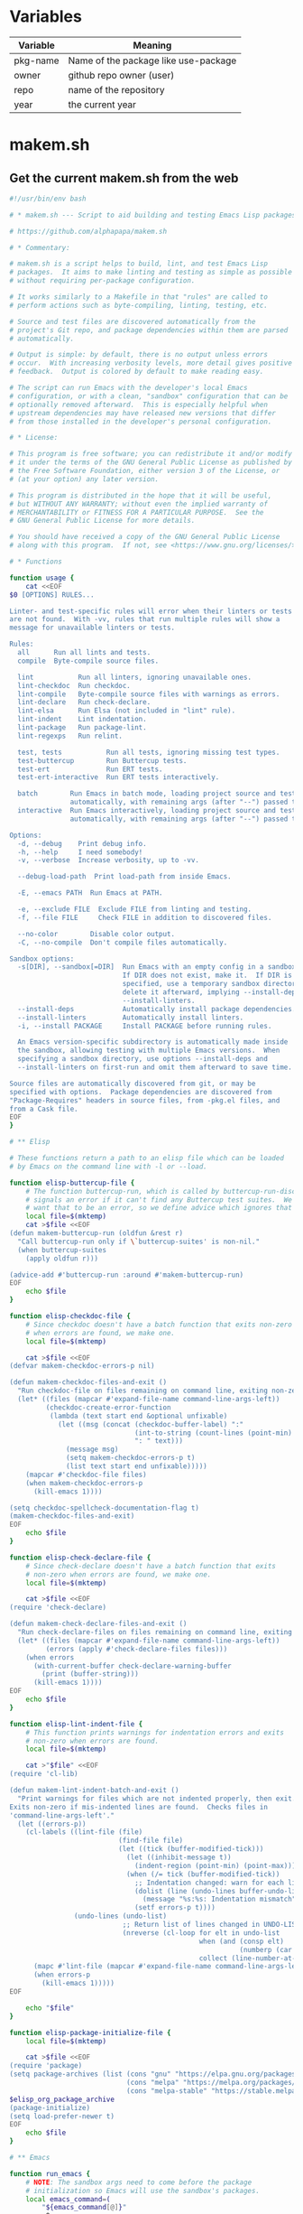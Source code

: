 * Variables

| Variable | Meaning                              |
|----------+--------------------------------------|
| pkg-name | Name of the package like use-package |
| owner    | github repo owner (user)             |
| repo     | name of the repository               |
| year     | the current year                     |

* makem.sh
** Get the current makem.sh from the web

#+BEGIN_SRC emacs-lisp :exports results :results raw :wrap src sh
  (let ((url "https://raw.githubusercontent.com/alphapapa/makem.sh/master/makem.sh"))
    (with-temp-buffer
      (url-insert-file-contents url)
      (buffer-substring-no-properties (point-min) (point-max))))
#+END_SRC

#+RESULTS:
#+begin_src sh
#!/usr/bin/env bash

# * makem.sh --- Script to aid building and testing Emacs Lisp packages

# https://github.com/alphapapa/makem.sh

# * Commentary:

# makem.sh is a script helps to build, lint, and test Emacs Lisp
# packages.  It aims to make linting and testing as simple as possible
# without requiring per-package configuration.

# It works similarly to a Makefile in that "rules" are called to
# perform actions such as byte-compiling, linting, testing, etc.

# Source and test files are discovered automatically from the
# project's Git repo, and package dependencies within them are parsed
# automatically.

# Output is simple: by default, there is no output unless errors
# occur.  With increasing verbosity levels, more detail gives positive
# feedback.  Output is colored by default to make reading easy.

# The script can run Emacs with the developer's local Emacs
# configuration, or with a clean, "sandbox" configuration that can be
# optionally removed afterward.  This is especially helpful when
# upstream dependencies may have released new versions that differ
# from those installed in the developer's personal configuration.

# * License:

# This program is free software; you can redistribute it and/or modify
# it under the terms of the GNU General Public License as published by
# the Free Software Foundation, either version 3 of the License, or
# (at your option) any later version.

# This program is distributed in the hope that it will be useful,
# but WITHOUT ANY WARRANTY; without even the implied warranty of
# MERCHANTABILITY or FITNESS FOR A PARTICULAR PURPOSE.  See the
# GNU General Public License for more details.

# You should have received a copy of the GNU General Public License
# along with this program.  If not, see <https://www.gnu.org/licenses/>.

# * Functions

function usage {
    cat <<EOF
$0 [OPTIONS] RULES...

Linter- and test-specific rules will error when their linters or tests
are not found.  With -vv, rules that run multiple rules will show a
message for unavailable linters or tests.

Rules:
  all      Run all lints and tests.
  compile  Byte-compile source files.

  lint           Run all linters, ignoring unavailable ones.
  lint-checkdoc  Run checkdoc.
  lint-compile   Byte-compile source files with warnings as errors.
  lint-declare   Run check-declare.
  lint-elsa      Run Elsa (not included in "lint" rule).
  lint-indent    Lint indentation.
  lint-package   Run package-lint.
  lint-regexps   Run relint.

  test, tests           Run all tests, ignoring missing test types.
  test-buttercup        Run Buttercup tests.
  test-ert              Run ERT tests.
  test-ert-interactive  Run ERT tests interactively.

  batch        Run Emacs in batch mode, loading project source and test files
               automatically, with remaining args (after "--") passed to Emacs.
  interactive  Run Emacs interactively, loading project source and test files
               automatically, with remaining args (after "--") passed to Emacs.

Options:
  -d, --debug    Print debug info.
  -h, --help     I need somebody!
  -v, --verbose  Increase verbosity, up to -vv.

  --debug-load-path  Print load-path from inside Emacs.

  -E, --emacs PATH  Run Emacs at PATH.

  -e, --exclude FILE  Exclude FILE from linting and testing.
  -f, --file FILE     Check FILE in addition to discovered files.

  --no-color        Disable color output.
  -C, --no-compile  Don't compile files automatically.

Sandbox options:
  -s[DIR], --sandbox[=DIR]  Run Emacs with an empty config in a sandbox DIR.
                            If DIR does not exist, make it.  If DIR is not
                            specified, use a temporary sandbox directory and
                            delete it afterward, implying --install-deps and
                            --install-linters.
  --install-deps            Automatically install package dependencies.
  --install-linters         Automatically install linters.
  -i, --install PACKAGE     Install PACKAGE before running rules.

  An Emacs version-specific subdirectory is automatically made inside
  the sandbox, allowing testing with multiple Emacs versions.  When
  specifying a sandbox directory, use options --install-deps and
  --install-linters on first-run and omit them afterward to save time.

Source files are automatically discovered from git, or may be
specified with options.  Package dependencies are discovered from
"Package-Requires" headers in source files, from -pkg.el files, and
from a Cask file.
EOF
}

# ** Elisp

# These functions return a path to an elisp file which can be loaded
# by Emacs on the command line with -l or --load.

function elisp-buttercup-file {
    # The function buttercup-run, which is called by buttercup-run-discover,
    # signals an error if it can't find any Buttercup test suites.  We don't
    # want that to be an error, so we define advice which ignores that error.
    local file=$(mktemp)
    cat >$file <<EOF
(defun makem-buttercup-run (oldfun &rest r)
  "Call buttercup-run only if \`buttercup-suites' is non-nil."
  (when buttercup-suites
    (apply oldfun r)))

(advice-add #'buttercup-run :around #'makem-buttercup-run)
EOF
    echo $file
}

function elisp-checkdoc-file {
    # Since checkdoc doesn't have a batch function that exits non-zero
    # when errors are found, we make one.
    local file=$(mktemp)

    cat >$file <<EOF
(defvar makem-checkdoc-errors-p nil)

(defun makem-checkdoc-files-and-exit ()
  "Run checkdoc-file on files remaining on command line, exiting non-zero if there are warnings."
  (let* ((files (mapcar #'expand-file-name command-line-args-left))
         (checkdoc-create-error-function
          (lambda (text start end &optional unfixable)
            (let ((msg (concat (checkdoc-buffer-label) ":"
                               (int-to-string (count-lines (point-min) (or start (point-min))))
                               ": " text)))
              (message msg)
              (setq makem-checkdoc-errors-p t)
              (list text start end unfixable)))))
    (mapcar #'checkdoc-file files)
    (when makem-checkdoc-errors-p
      (kill-emacs 1))))

(setq checkdoc-spellcheck-documentation-flag t)
(makem-checkdoc-files-and-exit)
EOF
    echo $file
}

function elisp-check-declare-file {
    # Since check-declare doesn't have a batch function that exits
    # non-zero when errors are found, we make one.
    local file=$(mktemp)

    cat >$file <<EOF
(require 'check-declare)

(defun makem-check-declare-files-and-exit ()
  "Run check-declare-files on files remaining on command line, exiting non-zero if there are warnings."
  (let* ((files (mapcar #'expand-file-name command-line-args-left))
         (errors (apply #'check-declare-files files)))
    (when errors
      (with-current-buffer check-declare-warning-buffer
        (print (buffer-string)))
      (kill-emacs 1))))
EOF
    echo $file
}

function elisp-lint-indent-file {
    # This function prints warnings for indentation errors and exits
    # non-zero when errors are found.
    local file=$(mktemp)

    cat >"$file" <<EOF
(require 'cl-lib)

(defun makem-lint-indent-batch-and-exit ()
  "Print warnings for files which are not indented properly, then exit.
Exits non-zero if mis-indented lines are found.  Checks files in
'command-line-args-left'."
  (let ((errors-p))
    (cl-labels ((lint-file (file)
                           (find-file file)
                           (let ((tick (buffer-modified-tick)))
                             (let ((inhibit-message t))
                               (indent-region (point-min) (point-max)))
                             (when (/= tick (buffer-modified-tick))
                               ;; Indentation changed: warn for each line.
                               (dolist (line (undo-lines buffer-undo-list))
                                 (message "%s:%s: Indentation mismatch" (buffer-name) line))
                               (setf errors-p t))))
                (undo-lines (undo-list)
                            ;; Return list of lines changed in UNDO-LIST.
                            (nreverse (cl-loop for elt in undo-list
                                               when (and (consp elt)
                                                         (numberp (car elt)))
                                               collect (line-number-at-pos (car elt))))))
      (mapc #'lint-file (mapcar #'expand-file-name command-line-args-left))
      (when errors-p
        (kill-emacs 1)))))
EOF

    echo "$file"
}

function elisp-package-initialize-file {
    local file=$(mktemp)

    cat >$file <<EOF
(require 'package)
(setq package-archives (list (cons "gnu" "https://elpa.gnu.org/packages/")
                             (cons "melpa" "https://melpa.org/packages/")
                             (cons "melpa-stable" "https://stable.melpa.org/packages/")))
$elisp_org_package_archive
(package-initialize)
(setq load-prefer-newer t)
EOF
    echo $file
}

# ** Emacs

function run_emacs {
    # NOTE: The sandbox args need to come before the package
    # initialization so Emacs will use the sandbox's packages.
    local emacs_command=(
        "${emacs_command[@]}"
        -Q
        "${args_debug[@]}"
        "${args_sandbox[@]}"
        -l $package_initialize_file
        $arg_batch
        "${args_load_paths[@]}"
    )

    # Show debug message with load-path from inside Emacs.
    [[ $debug_load_path ]] \
        && debug $("${emacs_command[@]}" \
                       --batch \
                       --eval "(message \"LOAD-PATH: %s\" load-path)" \
                    2>&1)

    # Set output file.
    output_file=$(mktemp) || die "Unable to make output file."
    paths_temp+=("$output_file")

    # Run Emacs.
    debug "run_emacs: ${emacs_command[@]} $@ &>\"$output_file\""
    "${emacs_command[@]}" "$@" &>"$output_file"

    # Check exit code and output.
    exit=$?
    [[ $exit != 0 ]] \
        && debug "Emacs exited non-zero: $exit"

    [[ $verbose -gt 1 || $exit != 0 ]] \
        && cat $output_file

    return $exit
}

# ** Compilation

function batch-byte-compile {
    debug "batch-byte-compile: ERROR-ON-WARN:$compile_error_on_warn"

    [[ $compile_error_on_warn ]] && local error_on_warn=(--eval "(setq byte-compile-error-on-warn t)")

    run_emacs \
        "${error_on_warn[@]}" \
        --funcall batch-byte-compile \
        "$@"
}

# ** Files

function dirs-project {
    # Echo list of directories to be used in load path.
    files-project-feature | dirnames
    files-project-test | dirnames
}

function files-project-elisp {
    # Echo list of Elisp files in project.
    git ls-files 2>/dev/null \
        | egrep "\.el$" \
        | filter-files-exclude-default \
        | filter-files-exclude-args
}

function files-project-feature {
    # Echo list of Elisp files that are not tests and provide a feature.
    files-project-elisp \
        | egrep -v "$test_files_regexp" \
        | filter-files-feature
}

function files-project-test {
    # Echo list of Elisp test files.
    files-project-elisp | egrep "$test_files_regexp"
}

function dirnames {
    # Echo directory names for files on STDIN.
    while read file
    do
        dirname "$file"
    done
}

function filter-files-exclude-default {
    # Filter out paths (STDIN) which should be excluded by default.
    egrep -v "(/\.cask/|-autoloads.el|.dir-locals)"
}

function filter-files-exclude-args {
    # Filter out paths (STDIN) which are excluded with --exclude.
    if [[ ${files_exclude[@]} ]]
    then
        (
            # We use a subshell to set IFS temporarily so we can send
            # the list of files to grep -F.  This is ugly but more
            # correct than replacing spaces with line breaks.  Note
            # that, for some reason, using IFS="\n" or IFS='\n' doesn't
            # work, and a literal line break seems to be required.
            IFS="
"
            grep -Fv "${files_exclude[*]}"
        )
    else
        cat
    fi
}

function filter-files-feature {
    # Read paths on STDIN and echo ones that (provide 'a-feature).
    while read path
    do
        egrep "^\\(provide '" "$path" &>/dev/null \
            && echo "$path"
    done
}

function args-load-files {
    # For file in $@, echo "--load $file".
    for file in "$@"
    do
        printf -- '--load %q ' "$file"
    done
}

function args-load-path {
    # Echo load-path arguments.
    for path in $(dirs-project | sort -u)
    do
        printf -- '-L %q ' "$path"
    done
}

function test-files-p {
    # Return 0 if $files_project_test is non-empty.
    [[ "${files_project_test[@]}" ]]
}

function buttercup-tests-p {
    # Return 0 if Buttercup tests are found.
    test-files-p || die "No tests found."
    debug "Checking for Buttercup tests..."

    grep "(require 'buttercup)" "${files_project_test[@]}" &>/dev/null
}

function ert-tests-p {
    # Return 0 if ERT tests are found.
    test-files-p || die "No tests found."
    debug "Checking for ERT tests..."

    # We check for this rather than "(require 'ert)", because ERT may
    # already be loaded in Emacs and might not be loaded with
    # "require" in a test file.
    grep "(ert-deftest" "${files_project_test[@]}" &>/dev/null
}

function package-main-file {
    # Echo the package's main file.  Helpful for setting package-lint-main-file.

    file_pkg=$(git ls-files ./*-pkg.el 2>/dev/null)

    if [[ $file_pkg ]]
    then
        # Use *-pkg.el file if it exists.
        echo "$file_pkg"
    else
        # Use shortest filename (a sloppy heuristic that will do for now).
        for file in "${files_project_feature[@]}"
        do
            echo ${#file} "$file"
        done \
            | sort -h \
            | head -n1 \
            | sed -r 's/^[[:digit:]]+ //'
    fi
}

function dependencies {
    # Echo list of package dependencies.

    # Search package headers.
    egrep -i '^;; Package-Requires: ' $(files-project-feature) $(files-project-test) \
        | egrep -o '\([^([:space:]][^)]*\)' \
        | egrep -o '^[^[:space:])]+' \
        | sed -r 's/\(//g' \
        | egrep -v '^emacs$'  # Ignore Emacs version requirement.

    # Search Cask file.
    if [[ -r Cask ]]
    then
        egrep '\(depends-on "[^"]+"' Cask \
            | sed -r -e 's/\(depends-on "([^"]+)".*/\1/g'
    fi

    # Search -pkg.el file.
    if [[ $(git ls-files ./*-pkg.el 2>/dev/null) ]]
    then
        sed -nr 's/.*\(([-[:alnum:]]+)[[:blank:]]+"[.[:digit:]]+"\).*/\1/p' $(git ls-files ./*-pkg.el 2>/dev/null)
    fi
}

# ** Sandbox

function sandbox {
    verbose 2 "Initializing sandbox..."

    # *** Sandbox arguments

    # MAYBE: Optionally use branch-specific sandbox?

    # Check or make user-emacs-directory.
    if [[ $sandbox_dir ]]
    then
        # Directory given as argument: ensure it exists.
        if ! [[ -d $sandbox_dir ]]
        then
            debug "Making sandbox directory: $sandbox_dir"
            mkdir -p "$sandbox_dir" || die "Unable to make sandbox dir."
        fi

        # Add Emacs version-specific subdirectory, creating if necessary.
        sandbox_dir="$sandbox_dir/$(emacs-version)"
        if ! [[ -d $sandbox_dir ]]
        then
            mkdir "$sandbox_dir" || die "Unable to make sandbox subdir: $sandbox_dir"
        fi
    else
        # Not given: make temp directory, and delete it on exit.
        local sandbox_dir=$(mktemp -d) || die "Unable to make sandbox dir."
        paths_temp+=("$sandbox_dir")
    fi

    # Make argument to load init file if it exists.
    init_file="$sandbox_dir/init.el"

    # Set sandbox args.  This is a global variable used by the run_emacs function.
    args_sandbox=(
        --title "makem.sh: $(basename $(pwd)) (sandbox: $sandbox_dir)"
        --eval "(setq user-emacs-directory (file-truename \"$sandbox_dir\"))"
        --eval "(setq user-init-file (file-truename \"$init_file\"))"
    )

    # Add package-install arguments for dependencies.
    if [[ $install_deps ]]
    then
        local deps=($(dependencies))
        debug "Installing dependencies: ${deps[@]}"

        for package in "${deps[@]}"
        do
            args_sandbox_package_install+=(--eval "(package-install '$package)")
        done
    fi

    # Add package-install arguments for linters.
    if [[ $install_linters ]]
    then
        debug "Installing linters: package-lint relint"

        args_sandbox_package_install+=(
            --eval "(package-install 'elsa)"
            --eval "(package-install 'package-lint)"
            --eval "(package-install 'relint)")
    fi

    # *** Install packages into sandbox

    if [[ ${args_sandbox_package_install[@]} ]]
    then
        # Initialize the sandbox (installs packages once rather than for every rule).
        verbose 1 "Installing packages into sandbox..."

        run_emacs \
            --eval "(package-refresh-contents)" \
            "${args_sandbox_package_install[@]}" \
            && success "Packages installed." \
                || die "Unable to initialize sandbox."
    fi

    verbose 2 "Sandbox initialized."
}

# ** Utility

function cleanup {
    # Remove temporary paths (${paths_temp[@]}).

    for path in "${paths_temp[@]}"
    do
        if [[ $debug ]]
        then
            debug "Debugging enabled: not deleting temporary path: $path"
        elif [[ -r $path ]]
        then
            rm -rf "$path"
        else
            debug "Temporary path doesn't exist, not deleting: $path"
        fi
    done
}

function echo-unset-p {
    # Echo 0 if $1 is set, otherwise 1.  IOW, this returns the exit
    # code of [[ $1 ]] as STDOUT.
    [[ $1 ]]
    echo $?
}

function ensure-package-available {
    # If package $1 is available, return 0.  Otherwise, return 1, and
    # if $2 is set, give error otherwise verbose.  Outputting messages
    # here avoids repetition in callers.
    local package=$1
    local direct_p=$2

    if ! run_emacs --load $package &>/dev/null
    then
        if [[ $direct_p ]]
        then
            error "$package not available."
        else
            verbose 2 "$package not available."
        fi
        return 1
    fi
}

function ensure-tests-available {
    # If tests of type $1 (like "ERT") are available, return 0.  Otherwise, if
    # $2 is set, give an error and return 1; otherwise give verbose message.  $1
    # should have a corresponding predicate command, like ert-tests-p for ERT.
    local test_name=$1
    local test_command="${test_name,,}-tests-p"  # Converts name to lowercase.
    local direct_p=$2

    if ! $test_command
    then
        if [[ $direct_p ]]
        then
            error "$test_name tests not found."
        else
            verbose 2 "$test_name tests not found."
        fi
        return 1
    fi
}

function echo_color {
    # This allows bold, italic, etc. without needing a function for
    # each variation.
    local color_code="COLOR_$1"
    shift

    if [[ $color ]]
    then
        echo -e "${!color_code}${@}${COLOR_off}"
    else
        echo "$@"
    fi
}
function debug {
    if [[ $debug ]]
    then
        function debug {
            echo_color yellow "DEBUG ($(ts)): $@" >&2
        }
        debug "$@"
    else
        function debug {
            true
        }
    fi
}
function error {
    echo_color red "ERROR ($(ts)): $@" >&2
    ((errors++))
    return 1
}
function die {
    [[ $@ ]] && error "$@"
    exit $errors
}
function log {
    echo "LOG ($(ts)): $@" >&2
}
function log_color {
    local color_name=$1
    shift
    echo_color $color_name "LOG ($(ts)): $@" >&2
}
function success {
    if [[ $verbose -ge 2 ]]
    then
        log_color green "$@" >&2
    fi
}
function verbose {
    # $1 is the verbosity level, rest are echoed when appropriate.
    if [[ $verbose -ge $1 ]]
    then
        [[ $1 -eq 1 ]] && local color_name=blue
        [[ $1 -ge 2 ]] && local color_name=cyan

        shift
        log_color $color_name "$@" >&2
    fi
}

function ts {
    date "+%Y-%m-%d %H:%M:%S"
}

function emacs-version {
    # Echo Emacs version number.

    # Don't use run_emacs function, which does more than we need.
    "${emacs_command[@]}" -Q --batch --eval "(princ emacs-version)" \
        || die "Unable to get Emacs version."
}

function rule-p {
    # Return 0 if $1 is a rule.
    [[ $1 =~ ^(lint-?|tests?)$ ]] \
        || [[ $1 =~ ^(batch|interactive)$ ]] \
        || [[ $(type -t "$2" 2>/dev/null) =~ function ]]
}

# * Rules

# These functions are intended to be called as rules, like a Makefile.
# Some rules test $1 to determine whether the rule is being called
# directly or from a meta-rule; if directly, an error is given if the
# rule can't be run, otherwise it's skipped.

function all {
    verbose 1 "Running all rules..."

    lint
    tests
}

function compile {
    [[ $compile ]] || return 0
    unset compile  # Only compile once.

    verbose 1 "Compiling..."
    debug "Byte-compile files: ${files_project_byte_compile[@]}"

    batch-byte-compile "${files_project_byte_compile[@]}" \
        && success "Compiling finished without errors." \
            || error "Compilation failed."
}

function batch {
    # Run Emacs in batch mode with ${args_batch_interactive[@]} and
    # with project source and test files loaded.
    verbose 1 "Executing Emacs with arguments: ${args_batch_interactive[@]}"

    run_emacs \
        $(args-load-files "${files_project_feature[@]}" "${files_project_test[@]}") \
        "${args_batch_interactive[@]}"
}

function interactive {
    # Run Emacs interactively.  Most useful with --sandbox and --install-deps.
    verbose 1 "Running Emacs interactively..."
    verbose 2 "Loading files:" "${files_project_feature[@]}" "${files_project_test[@]}"

    unset arg_batch
    run_emacs \
        $(args-load-files "${files_project_feature[@]}" "${files_project_test[@]}") \
        --eval "(load user-init-file)" \
        "${args_batch_interactive[@]}"
    arg_batch="--batch"
}

function lint {
    verbose 1 "Linting..."

    lint-checkdoc
    lint-compile
    lint-declare
    lint-indent
    lint-package
    lint-regexps
}

function lint-checkdoc {
    verbose 1 "Linting checkdoc..."

    local checkdoc_file="$(elisp-checkdoc-file)"
    paths_temp+=("$checkdoc_file")

    run_emacs \
        --load="$checkdoc_file" \
        "${files_project_feature[@]}" \
        && success "Linting checkdoc finished without errors." \
            || error "Linting checkdoc failed."
}

function lint-compile {
    verbose 1 "Linting compilation..."

    compile_error_on_warn=true
    batch-byte-compile "${files_project_byte_compile[@]}" \
        && success "Linting compilation finished without errors." \
            || error "Linting compilation failed."
    unset compile_error_on_warn
}

function lint-declare {
    verbose 1 "Linting declarations..."

    local check_declare_file="$(elisp-check-declare-file)"
    paths_temp+=("$check_declare_file")

    run_emacs \
        --load "$check_declare_file" \
        -f makem-check-declare-files-and-exit \
        "${files_project_feature[@]}" \
        && success "Linting declarations finished without errors." \
            || error "Linting declarations failed."
}

function lint-elsa {
    verbose 1 "Linting with Elsa..."

    # MAYBE: Install Elsa here rather than in sandbox init, to avoid installing
    # it when not needed.  However, we should be careful to be clear about when
    # packages are installed, because installing them does execute code.
    run_emacs \
        --load elsa \
        -f elsa-run-files-and-exit \
        "${files_project_feature[@]}" \
        && success "Linting with Elsa finished without errors." \
            || error "Linting with Elsa failed."
}

function lint-indent {
    verbose 1 "Linting indentation..."

    # We load project source files as well, because they may contain
    # macros with (declare (indent)) rules which must be loaded to set
    # indentation.

    run_emacs \
        --load "$(elisp-lint-indent-file)" \
        $(args-load-files "${files_project_feature[@]}" "${files_project_test[@]}") \
        --funcall makem-lint-indent-batch-and-exit \
        "${files_project_feature[@]}" "${files_project_test[@]}" \
        && success "Linting indentation finished without errors." \
            || error "Linting indentation failed."
}

function lint-package {
    ensure-package-available package-lint $1 || return $(echo-unset-p $1)

    verbose 1 "Linting package..."

    run_emacs \
        --load package-lint \
        --eval "(setq package-lint-main-file \"$(package-main-file)\")" \
        --funcall package-lint-batch-and-exit \
        "${files_project_feature[@]}" \
        && success "Linting package finished without errors." \
            || error "Linting package failed."
}

function lint-regexps {
    ensure-package-available relint $1 || return $(echo-unset-p $1)

    verbose 1 "Linting regexps..."

    run_emacs \
        --load relint \
        --funcall relint-batch \
        "${files_project_source[@]}" \
        && success "Linting regexps finished without errors." \
            || error "Linting regexps failed."
}

function tests {
    verbose 1 "Running all tests..."

    test-ert
    test-buttercup
}

function test-ert-interactive {
    verbose 1 "Running ERT tests interactively..."

    unset arg_batch
    run_emacs \
        $(args-load-files "${files_project_test[@]}") \
        --eval "(ert-run-tests-interactively t)"
    arg_batch="--batch"
}

function test-buttercup {
    ensure-tests-available Buttercup $1 || return $(echo-unset-p $1)
    compile || die

    verbose 1 "Running Buttercup tests..."

    local buttercup_file="$(elisp-buttercup-file)"
    paths_temp+=("$buttercup_file")

    run_emacs \
        $(args-load-files "${files_project_test[@]}") \
        -f buttercup-run \
        && success "Buttercup tests finished without errors." \
            || error "Buttercup tests failed."
}

function test-ert {
    ensure-tests-available ERT $1 || return $(echo-unset-p $1)
    compile || die

    verbose 1 "Running ERT tests..."
    debug "Test files: ${files_project_test[@]}"

    run_emacs \
        $(args-load-files "${files_project_test[@]}") \
        -f ert-run-tests-batch-and-exit \
        && success "ERT tests finished without errors." \
            || error "ERT tests failed."
}

# * Defaults

test_files_regexp='^((tests?|t)/)|-tests?.el$|^test-'

emacs_command=("emacs")
errors=0
verbose=0
compile=true
arg_batch="--batch"

# MAYBE: Disable color if not outputting to a terminal.  (OTOH, the
# colorized output is helpful in CI logs, and I don't know if,
# e.g. GitHub Actions logging pretends to be a terminal.)
color=true

# TODO: Using the current directory (i.e. a package's repo root directory) in
# load-path can cause weird errors in case of--you guessed it--stale .ELC files,
# the zombie problem that just won't die.  It's incredible how many different ways
# this problem presents itself.  In this latest example, an old .ELC file, for a
# .EL file that had since been renamed, was present on my local system, which meant
# that an example .EL file that hadn't been updated was able to "require" that .ELC
# file's feature without error.  But on another system (in this case, trying to
# setup CI using GitHub Actions), the old .ELC was not present, so the example .EL
# file was not able to load the feature, which caused a byte-compilation error.

# In this case, I will prevent such example files from being compiled.  But in
# general, this can cause weird problems that are tedious to debug.  I guess
# the best way to fix it would be to actually install the repo's code as a
# package into the sandbox, but doing that would require additional tooling,
# pulling in something like Quelpa or package-build--and if the default recipe
# weren't being used, the actual recipe would have to be fetched off MELPA or
# something, which seems like getting too smart for our own good.

# TODO: Emit a warning if .ELC files that don't match any .EL files are detected.

# ** Colors

COLOR_off='\e[0m'
COLOR_black='\e[0;30m'
COLOR_red='\e[0;31m'
COLOR_green='\e[0;32m'
COLOR_yellow='\e[0;33m'
COLOR_blue='\e[0;34m'
COLOR_purple='\e[0;35m'
COLOR_cyan='\e[0;36m'
COLOR_white='\e[0;37m'

# ** Package system args

args_package_archives=(
    --eval "(add-to-list 'package-archives '(\"gnu\" . \"https://elpa.gnu.org/packages/\") t)"
    --eval "(add-to-list 'package-archives '(\"melpa\" . \"https://melpa.org/packages/\") t)"
)

args_org_package_archives=(
    --eval "(add-to-list 'package-archives '(\"org\" . \"https://orgmode.org/elpa/\") t)"
)

args_package_init=(
    --eval "(package-initialize)"
)

elisp_org_package_archive="(add-to-list 'package-archives '(\"org\" . \"https://orgmode.org/elpa/\") t)"

# * Args

args=$(getopt -n "$0" \
              -o dhe:E:i:s::vf:CO \
              -l exclude:,emacs:,install-deps,install-linters,debug,debug-load-path,help,install:,verbose,file:,no-color,no-compile,no-org-repo,sandbox:: \
              -- "$@") \
    || { usage; exit 1; }
eval set -- "$args"

while true
do
    case "$1" in
        --install-deps)
            install_deps=true
            ;;
        --install-linters)
            install_linters=true
            ;;
        -d|--debug)
            debug=true
            verbose=2
            args_debug=(--eval "(setq init-file-debug t)"
                        --eval "(setq debug-on-error t)")
            ;;
        --debug-load-path)
            debug_load_path=true
            ;;
        -h|--help)
            usage
            exit
            ;;
        -E|--emacs)
            shift
            emacs_command=($1)
            ;;
        -i|--install)
            shift
            args_sandbox_package_install+=(--eval "(package-install '$1)")
            ;;
        -s|--sandbox)
            sandbox=true
            shift
            sandbox_dir="$1"

            if ! [[ $sandbox_dir ]]
            then
                debug "No sandbox dir: installing dependencies."
                install_deps=true
            else
                debug "Sandbox dir: $1"
            fi
            ;;
        -v|--verbose)
            ((verbose++))
            ;;
        -e|--exclude)
            shift
            debug "Excluding file: $1"
            files_exclude+=("$1")
            ;;
        -f|--file)
            shift
            args_files+=("$1")
            ;;
        -O|--no-org-repo)
            unset elisp_org_package_archive
            ;;
        --no-color)
            unset color
            ;;
        -C|--no-compile)
            unset compile
            ;;
        --)
            # Remaining args (required; do not remove)
            shift
            rest=("$@")
            break
            ;;
    esac

    shift
done

debug "ARGS: $args"
debug "Remaining args: ${rest[@]}"

# Set package elisp (which depends on --no-org-repo arg).
package_initialize_file="$(elisp-package-initialize-file)"
paths_temp+=("$package_initialize_file")

# * Main

trap cleanup EXIT INT TERM

# Discover project files.
files_project_feature=($(files-project-feature))
files_project_test=($(files-project-test))
files_project_byte_compile=("${files_project_feature[@]}" "${files_project_test[@]}")

if [[ ${args_files[@]} ]]
then
    # Add specified files.
    files_project_feature+=("${args_files[@]}")
    files_project_byte_compile+=("${args_files[@]}")
fi

debug "EXCLUDING FILES: ${files_exclude[@]}"
debug "FEATURE FILES: ${files_project_feature[@]}"
debug "TEST FILES: ${files_project_test[@]}"
debug "BYTE-COMPILE FILES: ${files_project_byte_compile[@]}"
debug "PACKAGE-MAIN-FILE: $(package-main-file)"

if ! [[ ${files_project_feature[@]} ]]
then
    error "No files specified and not in a git repo."
    exit 1
fi

# Set load path.
args_load_paths=($(args-load-path))
debug "LOAD PATH ARGS: ${args_load_paths[@]}"

# If rules include linters and sandbox-dir is unspecified, install
# linters automatically.
if [[ $sandbox && ! $sandbox_dir ]] && [[ "${rest[@]}" =~ lint ]]
then
    debug "Installing linters automatically."
    install_linters=true
fi

# Initialize sandbox.
[[ $sandbox ]] && sandbox

# Run rules.
for rule in "${rest[@]}"
do
    if [[ $batch || $interactive ]]
    then
        debug "Adding batch/interactive argument: $rule"
        args_batch_interactive+=("$rule")

    elif [[ $rule = batch ]]
    then
        # Remaining arguments are passed to Emacs.
        batch=true
    elif [[ $rule = interactive ]]
    then
        # Remaining arguments are passed to Emacs.
        interactive=true

    elif type -t "$rule" 2>/dev/null | grep function &>/dev/null
    then
        # Pass called-directly as $1 to indicate that the rule is
        # being called directly rather than from a meta-rule.
        $rule called-directly
    elif [[ $rule = test ]]
    then
        # Allow the "tests" rule to be called as "test".  Since "test"
        # is a shell builtin, this workaround is required.
        tests
    else
        error "Invalid rule: $rule"
    fi
done

# Batch/interactive rules.
[[ $batch ]] && batch
[[ $interactive ]] && interactive

if [[ $errors -gt 0 ]]
then
    log_color red "Finished with $errors errors."
else
    success "Finished without errors."
fi

exit $errors
#+end_src
** Make it executable
** Get the current makefile from the web

* license
** Get GPL3

#+BEGIN_SRC emacs-lisp :exports results :results raw :wrap src txt
  (let ((url "https://www.gnu.org/licenses/gpl-3.0.txt"))
    (with-temp-buffer
      (url-insert-file-contents url)
      (buffer-substring-no-properties (point-min) (point-max))))
#+END_SRC

#+RESULTS:
#+begin_src txt
                    GNU GENERAL PUBLIC LICENSE
                       Version 3, 29 June 2007

 Copyright (C) 2007 Free Software Foundation, Inc. <https://fsf.org/>
 Everyone is permitted to copy and distribute verbatim copies
 of this license document, but changing it is not allowed.

                            Preamble

  The GNU General Public License is a free, copyleft license for
software and other kinds of works.

  The licenses for most software and other practical works are designed
to take away your freedom to share and change the works.  By contrast,
the GNU General Public License is intended to guarantee your freedom to
share and change all versions of a program--to make sure it remains free
software for all its users.  We, the Free Software Foundation, use the
GNU General Public License for most of our software; it applies also to
any other work released this way by its authors.  You can apply it to
your programs, too.

  When we speak of free software, we are referring to freedom, not
price.  Our General Public Licenses are designed to make sure that you
have the freedom to distribute copies of free software (and charge for
them if you wish), that you receive source code or can get it if you
want it, that you can change the software or use pieces of it in new
free programs, and that you know you can do these things.

  To protect your rights, we need to prevent others from denying you
these rights or asking you to surrender the rights.  Therefore, you have
certain responsibilities if you distribute copies of the software, or if
you modify it: responsibilities to respect the freedom of others.

  For example, if you distribute copies of such a program, whether
gratis or for a fee, you must pass on to the recipients the same
freedoms that you received.  You must make sure that they, too, receive
or can get the source code.  And you must show them these terms so they
know their rights.

  Developers that use the GNU GPL protect your rights with two steps:
(1) assert copyright on the software, and (2) offer you this License
giving you legal permission to copy, distribute and/or modify it.

  For the developers' and authors' protection, the GPL clearly explains
that there is no warranty for this free software.  For both users' and
authors' sake, the GPL requires that modified versions be marked as
changed, so that their problems will not be attributed erroneously to
authors of previous versions.

  Some devices are designed to deny users access to install or run
modified versions of the software inside them, although the manufacturer
can do so.  This is fundamentally incompatible with the aim of
protecting users' freedom to change the software.  The systematic
pattern of such abuse occurs in the area of products for individuals to
use, which is precisely where it is most unacceptable.  Therefore, we
have designed this version of the GPL to prohibit the practice for those
products.  If such problems arise substantially in other domains, we
stand ready to extend this provision to those domains in future versions
of the GPL, as needed to protect the freedom of users.

  Finally, every program is threatened constantly by software patents.
States should not allow patents to restrict development and use of
software on general-purpose computers, but in those that do, we wish to
avoid the special danger that patents applied to a free program could
make it effectively proprietary.  To prevent this, the GPL assures that
patents cannot be used to render the program non-free.

  The precise terms and conditions for copying, distribution and
modification follow.

                       TERMS AND CONDITIONS

  0. Definitions.

  "This License" refers to version 3 of the GNU General Public License.

  "Copyright" also means copyright-like laws that apply to other kinds of
works, such as semiconductor masks.

  "The Program" refers to any copyrightable work licensed under this
License.  Each licensee is addressed as "you".  "Licensees" and
"recipients" may be individuals or organizations.

  To "modify" a work means to copy from or adapt all or part of the work
in a fashion requiring copyright permission, other than the making of an
exact copy.  The resulting work is called a "modified version" of the
earlier work or a work "based on" the earlier work.

  A "covered work" means either the unmodified Program or a work based
on the Program.

  To "propagate" a work means to do anything with it that, without
permission, would make you directly or secondarily liable for
infringement under applicable copyright law, except executing it on a
computer or modifying a private copy.  Propagation includes copying,
distribution (with or without modification), making available to the
public, and in some countries other activities as well.

  To "convey" a work means any kind of propagation that enables other
parties to make or receive copies.  Mere interaction with a user through
a computer network, with no transfer of a copy, is not conveying.

  An interactive user interface displays "Appropriate Legal Notices"
to the extent that it includes a convenient and prominently visible
feature that (1) displays an appropriate copyright notice, and (2)
tells the user that there is no warranty for the work (except to the
extent that warranties are provided), that licensees may convey the
work under this License, and how to view a copy of this License.  If
the interface presents a list of user commands or options, such as a
menu, a prominent item in the list meets this criterion.

  1. Source Code.

  The "source code" for a work means the preferred form of the work
for making modifications to it.  "Object code" means any non-source
form of a work.

  A "Standard Interface" means an interface that either is an official
standard defined by a recognized standards body, or, in the case of
interfaces specified for a particular programming language, one that
is widely used among developers working in that language.

  The "System Libraries" of an executable work include anything, other
than the work as a whole, that (a) is included in the normal form of
packaging a Major Component, but which is not part of that Major
Component, and (b) serves only to enable use of the work with that
Major Component, or to implement a Standard Interface for which an
implementation is available to the public in source code form.  A
"Major Component", in this context, means a major essential component
(kernel, window system, and so on) of the specific operating system
(if any) on which the executable work runs, or a compiler used to
produce the work, or an object code interpreter used to run it.

  The "Corresponding Source" for a work in object code form means all
the source code needed to generate, install, and (for an executable
work) run the object code and to modify the work, including scripts to
control those activities.  However, it does not include the work's
System Libraries, or general-purpose tools or generally available free
programs which are used unmodified in performing those activities but
which are not part of the work.  For example, Corresponding Source
includes interface definition files associated with source files for
the work, and the source code for shared libraries and dynamically
linked subprograms that the work is specifically designed to require,
such as by intimate data communication or control flow between those
subprograms and other parts of the work.

  The Corresponding Source need not include anything that users
can regenerate automatically from other parts of the Corresponding
Source.

  The Corresponding Source for a work in source code form is that
same work.

  2. Basic Permissions.

  All rights granted under this License are granted for the term of
copyright on the Program, and are irrevocable provided the stated
conditions are met.  This License explicitly affirms your unlimited
permission to run the unmodified Program.  The output from running a
covered work is covered by this License only if the output, given its
content, constitutes a covered work.  This License acknowledges your
rights of fair use or other equivalent, as provided by copyright law.

  You may make, run and propagate covered works that you do not
convey, without conditions so long as your license otherwise remains
in force.  You may convey covered works to others for the sole purpose
of having them make modifications exclusively for you, or provide you
with facilities for running those works, provided that you comply with
the terms of this License in conveying all material for which you do
not control copyright.  Those thus making or running the covered works
for you must do so exclusively on your behalf, under your direction
and control, on terms that prohibit them from making any copies of
your copyrighted material outside their relationship with you.

  Conveying under any other circumstances is permitted solely under
the conditions stated below.  Sublicensing is not allowed; section 10
makes it unnecessary.

  3. Protecting Users' Legal Rights From Anti-Circumvention Law.

  No covered work shall be deemed part of an effective technological
measure under any applicable law fulfilling obligations under article
11 of the WIPO copyright treaty adopted on 20 December 1996, or
similar laws prohibiting or restricting circumvention of such
measures.

  When you convey a covered work, you waive any legal power to forbid
circumvention of technological measures to the extent such circumvention
is effected by exercising rights under this License with respect to
the covered work, and you disclaim any intention to limit operation or
modification of the work as a means of enforcing, against the work's
users, your or third parties' legal rights to forbid circumvention of
technological measures.

  4. Conveying Verbatim Copies.

  You may convey verbatim copies of the Program's source code as you
receive it, in any medium, provided that you conspicuously and
appropriately publish on each copy an appropriate copyright notice;
keep intact all notices stating that this License and any
non-permissive terms added in accord with section 7 apply to the code;
keep intact all notices of the absence of any warranty; and give all
recipients a copy of this License along with the Program.

  You may charge any price or no price for each copy that you convey,
and you may offer support or warranty protection for a fee.

  5. Conveying Modified Source Versions.

  You may convey a work based on the Program, or the modifications to
produce it from the Program, in the form of source code under the
terms of section 4, provided that you also meet all of these conditions:

    a) The work must carry prominent notices stating that you modified
    it, and giving a relevant date.

    b) The work must carry prominent notices stating that it is
    released under this License and any conditions added under section
    7.  This requirement modifies the requirement in section 4 to
    "keep intact all notices".

    c) You must license the entire work, as a whole, under this
    License to anyone who comes into possession of a copy.  This
    License will therefore apply, along with any applicable section 7
    additional terms, to the whole of the work, and all its parts,
    regardless of how they are packaged.  This License gives no
    permission to license the work in any other way, but it does not
    invalidate such permission if you have separately received it.

    d) If the work has interactive user interfaces, each must display
    Appropriate Legal Notices; however, if the Program has interactive
    interfaces that do not display Appropriate Legal Notices, your
    work need not make them do so.

  A compilation of a covered work with other separate and independent
works, which are not by their nature extensions of the covered work,
and which are not combined with it such as to form a larger program,
in or on a volume of a storage or distribution medium, is called an
"aggregate" if the compilation and its resulting copyright are not
used to limit the access or legal rights of the compilation's users
beyond what the individual works permit.  Inclusion of a covered work
in an aggregate does not cause this License to apply to the other
parts of the aggregate.

  6. Conveying Non-Source Forms.

  You may convey a covered work in object code form under the terms
of sections 4 and 5, provided that you also convey the
machine-readable Corresponding Source under the terms of this License,
in one of these ways:

    a) Convey the object code in, or embodied in, a physical product
    (including a physical distribution medium), accompanied by the
    Corresponding Source fixed on a durable physical medium
    customarily used for software interchange.

    b) Convey the object code in, or embodied in, a physical product
    (including a physical distribution medium), accompanied by a
    written offer, valid for at least three years and valid for as
    long as you offer spare parts or customer support for that product
    model, to give anyone who possesses the object code either (1) a
    copy of the Corresponding Source for all the software in the
    product that is covered by this License, on a durable physical
    medium customarily used for software interchange, for a price no
    more than your reasonable cost of physically performing this
    conveying of source, or (2) access to copy the
    Corresponding Source from a network server at no charge.

    c) Convey individual copies of the object code with a copy of the
    written offer to provide the Corresponding Source.  This
    alternative is allowed only occasionally and noncommercially, and
    only if you received the object code with such an offer, in accord
    with subsection 6b.

    d) Convey the object code by offering access from a designated
    place (gratis or for a charge), and offer equivalent access to the
    Corresponding Source in the same way through the same place at no
    further charge.  You need not require recipients to copy the
    Corresponding Source along with the object code.  If the place to
    copy the object code is a network server, the Corresponding Source
    may be on a different server (operated by you or a third party)
    that supports equivalent copying facilities, provided you maintain
    clear directions next to the object code saying where to find the
    Corresponding Source.  Regardless of what server hosts the
    Corresponding Source, you remain obligated to ensure that it is
    available for as long as needed to satisfy these requirements.

    e) Convey the object code using peer-to-peer transmission, provided
    you inform other peers where the object code and Corresponding
    Source of the work are being offered to the general public at no
    charge under subsection 6d.

  A separable portion of the object code, whose source code is excluded
from the Corresponding Source as a System Library, need not be
included in conveying the object code work.

  A "User Product" is either (1) a "consumer product", which means any
tangible personal property which is normally used for personal, family,
or household purposes, or (2) anything designed or sold for incorporation
into a dwelling.  In determining whether a product is a consumer product,
doubtful cases shall be resolved in favor of coverage.  For a particular
product received by a particular user, "normally used" refers to a
typical or common use of that class of product, regardless of the status
of the particular user or of the way in which the particular user
actually uses, or expects or is expected to use, the product.  A product
is a consumer product regardless of whether the product has substantial
commercial, industrial or non-consumer uses, unless such uses represent
the only significant mode of use of the product.

  "Installation Information" for a User Product means any methods,
procedures, authorization keys, or other information required to install
and execute modified versions of a covered work in that User Product from
a modified version of its Corresponding Source.  The information must
suffice to ensure that the continued functioning of the modified object
code is in no case prevented or interfered with solely because
modification has been made.

  If you convey an object code work under this section in, or with, or
specifically for use in, a User Product, and the conveying occurs as
part of a transaction in which the right of possession and use of the
User Product is transferred to the recipient in perpetuity or for a
fixed term (regardless of how the transaction is characterized), the
Corresponding Source conveyed under this section must be accompanied
by the Installation Information.  But this requirement does not apply
if neither you nor any third party retains the ability to install
modified object code on the User Product (for example, the work has
been installed in ROM).

  The requirement to provide Installation Information does not include a
requirement to continue to provide support service, warranty, or updates
for a work that has been modified or installed by the recipient, or for
the User Product in which it has been modified or installed.  Access to a
network may be denied when the modification itself materially and
adversely affects the operation of the network or violates the rules and
protocols for communication across the network.

  Corresponding Source conveyed, and Installation Information provided,
in accord with this section must be in a format that is publicly
documented (and with an implementation available to the public in
source code form), and must require no special password or key for
unpacking, reading or copying.

  7. Additional Terms.

  "Additional permissions" are terms that supplement the terms of this
License by making exceptions from one or more of its conditions.
Additional permissions that are applicable to the entire Program shall
be treated as though they were included in this License, to the extent
that they are valid under applicable law.  If additional permissions
apply only to part of the Program, that part may be used separately
under those permissions, but the entire Program remains governed by
this License without regard to the additional permissions.

  When you convey a copy of a covered work, you may at your option
remove any additional permissions from that copy, or from any part of
it.  (Additional permissions may be written to require their own
removal in certain cases when you modify the work.)  You may place
additional permissions on material, added by you to a covered work,
for which you have or can give appropriate copyright permission.

  Notwithstanding any other provision of this License, for material you
add to a covered work, you may (if authorized by the copyright holders of
that material) supplement the terms of this License with terms:

    a) Disclaiming warranty or limiting liability differently from the
    terms of sections 15 and 16 of this License; or

    b) Requiring preservation of specified reasonable legal notices or
    author attributions in that material or in the Appropriate Legal
    Notices displayed by works containing it; or

    c) Prohibiting misrepresentation of the origin of that material, or
    requiring that modified versions of such material be marked in
    reasonable ways as different from the original version; or

    d) Limiting the use for publicity purposes of names of licensors or
    authors of the material; or

    e) Declining to grant rights under trademark law for use of some
    trade names, trademarks, or service marks; or

    f) Requiring indemnification of licensors and authors of that
    material by anyone who conveys the material (or modified versions of
    it) with contractual assumptions of liability to the recipient, for
    any liability that these contractual assumptions directly impose on
    those licensors and authors.

  All other non-permissive additional terms are considered "further
restrictions" within the meaning of section 10.  If the Program as you
received it, or any part of it, contains a notice stating that it is
governed by this License along with a term that is a further
restriction, you may remove that term.  If a license document contains
a further restriction but permits relicensing or conveying under this
License, you may add to a covered work material governed by the terms
of that license document, provided that the further restriction does
not survive such relicensing or conveying.

  If you add terms to a covered work in accord with this section, you
must place, in the relevant source files, a statement of the
additional terms that apply to those files, or a notice indicating
where to find the applicable terms.

  Additional terms, permissive or non-permissive, may be stated in the
form of a separately written license, or stated as exceptions;
the above requirements apply either way.

  8. Termination.

  You may not propagate or modify a covered work except as expressly
provided under this License.  Any attempt otherwise to propagate or
modify it is void, and will automatically terminate your rights under
this License (including any patent licenses granted under the third
paragraph of section 11).

  However, if you cease all violation of this License, then your
license from a particular copyright holder is reinstated (a)
provisionally, unless and until the copyright holder explicitly and
finally terminates your license, and (b) permanently, if the copyright
holder fails to notify you of the violation by some reasonable means
prior to 60 days after the cessation.

  Moreover, your license from a particular copyright holder is
reinstated permanently if the copyright holder notifies you of the
violation by some reasonable means, this is the first time you have
received notice of violation of this License (for any work) from that
copyright holder, and you cure the violation prior to 30 days after
your receipt of the notice.

  Termination of your rights under this section does not terminate the
licenses of parties who have received copies or rights from you under
this License.  If your rights have been terminated and not permanently
reinstated, you do not qualify to receive new licenses for the same
material under section 10.

  9. Acceptance Not Required for Having Copies.

  You are not required to accept this License in order to receive or
run a copy of the Program.  Ancillary propagation of a covered work
occurring solely as a consequence of using peer-to-peer transmission
to receive a copy likewise does not require acceptance.  However,
nothing other than this License grants you permission to propagate or
modify any covered work.  These actions infringe copyright if you do
not accept this License.  Therefore, by modifying or propagating a
covered work, you indicate your acceptance of this License to do so.

  10. Automatic Licensing of Downstream Recipients.

  Each time you convey a covered work, the recipient automatically
receives a license from the original licensors, to run, modify and
propagate that work, subject to this License.  You are not responsible
for enforcing compliance by third parties with this License.

  An "entity transaction" is a transaction transferring control of an
organization, or substantially all assets of one, or subdividing an
organization, or merging organizations.  If propagation of a covered
work results from an entity transaction, each party to that
transaction who receives a copy of the work also receives whatever
licenses to the work the party's predecessor in interest had or could
give under the previous paragraph, plus a right to possession of the
Corresponding Source of the work from the predecessor in interest, if
the predecessor has it or can get it with reasonable efforts.

  You may not impose any further restrictions on the exercise of the
rights granted or affirmed under this License.  For example, you may
not impose a license fee, royalty, or other charge for exercise of
rights granted under this License, and you may not initiate litigation
(including a cross-claim or counterclaim in a lawsuit) alleging that
any patent claim is infringed by making, using, selling, offering for
sale, or importing the Program or any portion of it.

  11. Patents.

  A "contributor" is a copyright holder who authorizes use under this
License of the Program or a work on which the Program is based.  The
work thus licensed is called the contributor's "contributor version".

  A contributor's "essential patent claims" are all patent claims
owned or controlled by the contributor, whether already acquired or
hereafter acquired, that would be infringed by some manner, permitted
by this License, of making, using, or selling its contributor version,
but do not include claims that would be infringed only as a
consequence of further modification of the contributor version.  For
purposes of this definition, "control" includes the right to grant
patent sublicenses in a manner consistent with the requirements of
this License.

  Each contributor grants you a non-exclusive, worldwide, royalty-free
patent license under the contributor's essential patent claims, to
make, use, sell, offer for sale, import and otherwise run, modify and
propagate the contents of its contributor version.

  In the following three paragraphs, a "patent license" is any express
agreement or commitment, however denominated, not to enforce a patent
(such as an express permission to practice a patent or covenant not to
sue for patent infringement).  To "grant" such a patent license to a
party means to make such an agreement or commitment not to enforce a
patent against the party.

  If you convey a covered work, knowingly relying on a patent license,
and the Corresponding Source of the work is not available for anyone
to copy, free of charge and under the terms of this License, through a
publicly available network server or other readily accessible means,
then you must either (1) cause the Corresponding Source to be so
available, or (2) arrange to deprive yourself of the benefit of the
patent license for this particular work, or (3) arrange, in a manner
consistent with the requirements of this License, to extend the patent
license to downstream recipients.  "Knowingly relying" means you have
actual knowledge that, but for the patent license, your conveying the
covered work in a country, or your recipient's use of the covered work
in a country, would infringe one or more identifiable patents in that
country that you have reason to believe are valid.

  If, pursuant to or in connection with a single transaction or
arrangement, you convey, or propagate by procuring conveyance of, a
covered work, and grant a patent license to some of the parties
receiving the covered work authorizing them to use, propagate, modify
or convey a specific copy of the covered work, then the patent license
you grant is automatically extended to all recipients of the covered
work and works based on it.

  A patent license is "discriminatory" if it does not include within
the scope of its coverage, prohibits the exercise of, or is
conditioned on the non-exercise of one or more of the rights that are
specifically granted under this License.  You may not convey a covered
work if you are a party to an arrangement with a third party that is
in the business of distributing software, under which you make payment
to the third party based on the extent of your activity of conveying
the work, and under which the third party grants, to any of the
parties who would receive the covered work from you, a discriminatory
patent license (a) in connection with copies of the covered work
conveyed by you (or copies made from those copies), or (b) primarily
for and in connection with specific products or compilations that
contain the covered work, unless you entered into that arrangement,
or that patent license was granted, prior to 28 March 2007.

  Nothing in this License shall be construed as excluding or limiting
any implied license or other defenses to infringement that may
otherwise be available to you under applicable patent law.

  12. No Surrender of Others' Freedom.

  If conditions are imposed on you (whether by court order, agreement or
otherwise) that contradict the conditions of this License, they do not
excuse you from the conditions of this License.  If you cannot convey a
covered work so as to satisfy simultaneously your obligations under this
License and any other pertinent obligations, then as a consequence you may
not convey it at all.  For example, if you agree to terms that obligate you
to collect a royalty for further conveying from those to whom you convey
the Program, the only way you could satisfy both those terms and this
License would be to refrain entirely from conveying the Program.

  13. Use with the GNU Affero General Public License.

  Notwithstanding any other provision of this License, you have
permission to link or combine any covered work with a work licensed
under version 3 of the GNU Affero General Public License into a single
combined work, and to convey the resulting work.  The terms of this
License will continue to apply to the part which is the covered work,
but the special requirements of the GNU Affero General Public License,
section 13, concerning interaction through a network will apply to the
combination as such.

  14. Revised Versions of this License.

  The Free Software Foundation may publish revised and/or new versions of
the GNU General Public License from time to time.  Such new versions will
be similar in spirit to the present version, but may differ in detail to
address new problems or concerns.

  Each version is given a distinguishing version number.  If the
Program specifies that a certain numbered version of the GNU General
Public License "or any later version" applies to it, you have the
option of following the terms and conditions either of that numbered
version or of any later version published by the Free Software
Foundation.  If the Program does not specify a version number of the
GNU General Public License, you may choose any version ever published
by the Free Software Foundation.

  If the Program specifies that a proxy can decide which future
versions of the GNU General Public License can be used, that proxy's
public statement of acceptance of a version permanently authorizes you
to choose that version for the Program.

  Later license versions may give you additional or different
permissions.  However, no additional obligations are imposed on any
author or copyright holder as a result of your choosing to follow a
later version.

  15. Disclaimer of Warranty.

  THERE IS NO WARRANTY FOR THE PROGRAM, TO THE EXTENT PERMITTED BY
APPLICABLE LAW.  EXCEPT WHEN OTHERWISE STATED IN WRITING THE COPYRIGHT
HOLDERS AND/OR OTHER PARTIES PROVIDE THE PROGRAM "AS IS" WITHOUT WARRANTY
OF ANY KIND, EITHER EXPRESSED OR IMPLIED, INCLUDING, BUT NOT LIMITED TO,
THE IMPLIED WARRANTIES OF MERCHANTABILITY AND FITNESS FOR A PARTICULAR
PURPOSE.  THE ENTIRE RISK AS TO THE QUALITY AND PERFORMANCE OF THE PROGRAM
IS WITH YOU.  SHOULD THE PROGRAM PROVE DEFECTIVE, YOU ASSUME THE COST OF
ALL NECESSARY SERVICING, REPAIR OR CORRECTION.

  16. Limitation of Liability.

  IN NO EVENT UNLESS REQUIRED BY APPLICABLE LAW OR AGREED TO IN WRITING
WILL ANY COPYRIGHT HOLDER, OR ANY OTHER PARTY WHO MODIFIES AND/OR CONVEYS
THE PROGRAM AS PERMITTED ABOVE, BE LIABLE TO YOU FOR DAMAGES, INCLUDING ANY
GENERAL, SPECIAL, INCIDENTAL OR CONSEQUENTIAL DAMAGES ARISING OUT OF THE
USE OR INABILITY TO USE THE PROGRAM (INCLUDING BUT NOT LIMITED TO LOSS OF
DATA OR DATA BEING RENDERED INACCURATE OR LOSSES SUSTAINED BY YOU OR THIRD
PARTIES OR A FAILURE OF THE PROGRAM TO OPERATE WITH ANY OTHER PROGRAMS),
EVEN IF SUCH HOLDER OR OTHER PARTY HAS BEEN ADVISED OF THE POSSIBILITY OF
SUCH DAMAGES.

  17. Interpretation of Sections 15 and 16.

  If the disclaimer of warranty and limitation of liability provided
above cannot be given local legal effect according to their terms,
reviewing courts shall apply local law that most closely approximates
an absolute waiver of all civil liability in connection with the
Program, unless a warranty or assumption of liability accompanies a
copy of the Program in return for a fee.

                     END OF TERMS AND CONDITIONS

            How to Apply These Terms to Your New Programs

  If you develop a new program, and you want it to be of the greatest
possible use to the public, the best way to achieve this is to make it
free software which everyone can redistribute and change under these terms.

  To do so, attach the following notices to the program.  It is safest
to attach them to the start of each source file to most effectively
state the exclusion of warranty; and each file should have at least
the "copyright" line and a pointer to where the full notice is found.

    <one line to give the program's name and a brief idea of what it does.>
    Copyright (C) <year>  <name of author>

    This program is free software: you can redistribute it and/or modify
    it under the terms of the GNU General Public License as published by
    the Free Software Foundation, either version 3 of the License, or
    (at your option) any later version.

    This program is distributed in the hope that it will be useful,
    but WITHOUT ANY WARRANTY; without even the implied warranty of
    MERCHANTABILITY or FITNESS FOR A PARTICULAR PURPOSE.  See the
    GNU General Public License for more details.

    You should have received a copy of the GNU General Public License
    along with this program.  If not, see <https://www.gnu.org/licenses/>.

Also add information on how to contact you by electronic and paper mail.

  If the program does terminal interaction, make it output a short
notice like this when it starts in an interactive mode:

    <program>  Copyright (C) <year>  <name of author>
    This program comes with ABSOLUTELY NO WARRANTY; for details type `show w'.
    This is free software, and you are welcome to redistribute it
    under certain conditions; type `show c' for details.

The hypothetical commands `show w' and `show c' should show the appropriate
parts of the General Public License.  Of course, your program's commands
might be different; for a GUI interface, you would use an "about box".

  You should also get your employer (if you work as a programmer) or school,
if any, to sign a "copyright disclaimer" for the program, if necessary.
For more information on this, and how to apply and follow the GNU GPL, see
<https://www.gnu.org/licenses/>.

  The GNU General Public License does not permit incorporating your program
into proprietary programs.  If your program is a subroutine library, you
may consider it more useful to permit linking proprietary applications with
the library.  If this is what you want to do, use the GNU Lesser General
Public License instead of this License.  But first, please read
<https://www.gnu.org/licenses/why-not-lgpl.html>.
#+end_src

* testing - github action
